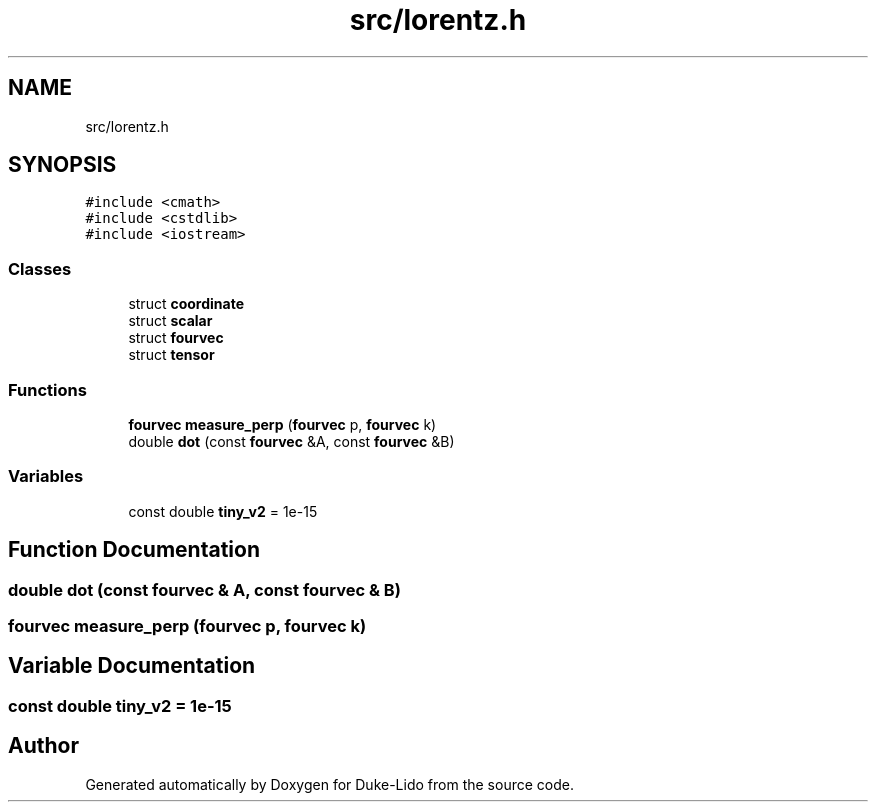 .TH "src/lorentz.h" 3 "Thu Jul 1 2021" "Duke-Lido" \" -*- nroff -*-
.ad l
.nh
.SH NAME
src/lorentz.h
.SH SYNOPSIS
.br
.PP
\fC#include <cmath>\fP
.br
\fC#include <cstdlib>\fP
.br
\fC#include <iostream>\fP
.br

.SS "Classes"

.in +1c
.ti -1c
.RI "struct \fBcoordinate\fP"
.br
.ti -1c
.RI "struct \fBscalar\fP"
.br
.ti -1c
.RI "struct \fBfourvec\fP"
.br
.ti -1c
.RI "struct \fBtensor\fP"
.br
.in -1c
.SS "Functions"

.in +1c
.ti -1c
.RI "\fBfourvec\fP \fBmeasure_perp\fP (\fBfourvec\fP p, \fBfourvec\fP k)"
.br
.ti -1c
.RI "double \fBdot\fP (const \fBfourvec\fP &A, const \fBfourvec\fP &B)"
.br
.in -1c
.SS "Variables"

.in +1c
.ti -1c
.RI "const double \fBtiny_v2\fP = 1e\-15"
.br
.in -1c
.SH "Function Documentation"
.PP 
.SS "double dot (const \fBfourvec\fP & A, const \fBfourvec\fP & B)"

.SS "\fBfourvec\fP measure_perp (\fBfourvec\fP p, \fBfourvec\fP k)"

.SH "Variable Documentation"
.PP 
.SS "const double tiny_v2 = 1e\-15"

.SH "Author"
.PP 
Generated automatically by Doxygen for Duke-Lido from the source code\&.
